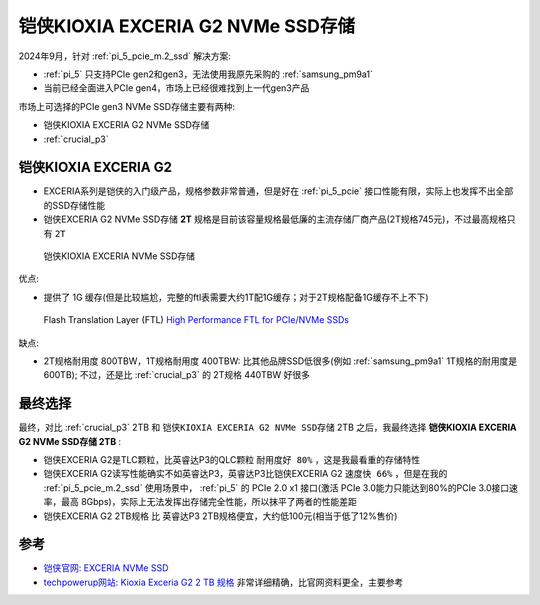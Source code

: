 .. _kioxia_exceria_g2:

====================================
铠侠KIOXIA EXCERIA G2 NVMe SSD存储
====================================

2024年9月，针对 :ref:`pi_5_pcie_m.2_ssd` 解决方案:

- :ref:`pi_5` 只支持PCIe gen2和gen3，无法使用我原先采购的 :ref:`samsung_pm9a1`
- 当前已经全面进入PCIe gen4，市场上已经很难找到上一代gen3产品

市场上可选择的PCIe gen3 NVMe SSD存储主要有两种:

- 铠侠KIOXIA EXCERIA G2 NVMe SSD存储
- :ref:`crucial_p3`

铠侠KIOXIA EXCERIA G2
=======================

- EXCERIA系列是铠侠的入门级产品，规格参数非常普通，但是好在 :ref:`pi_5_pcie` 接口性能有限，实际上也发挥不出全部的SSD存储性能
- 铠侠EXCERIA G2 NVMe SSD存储 **2T** 规格是目前该容量规格最低廉的主流存储厂商产品(2T规格745元)，不过最高规格只有 ``2T``

.. figure:: ../../../_static/linux/storage/nvme/exceria-nvme-ssd_img_prd001.png

   铠侠KIOXIA EXCERIA NVMe SSD存储

优点:

- 提供了 1G 缓存(但是比较尴尬，完整的ftl表需要大约1T配1G缓存；对于2T规格配备1G缓存不上不下)

.. figure:: ../../../_static/linux/storage/nvme/ssd_ftl.png

   Flash Translation Layer (FTL) `High Performance FTL for PCIe/NVMe SSDs <https://files.futurememorystorage.com/proceedings/2016/20160811_S302D_Tai.pdf>`_

缺点:

- 2T规格耐用度 800TBW，1T规格耐用度 400TBW: 比其他品牌SSD低很多(例如 :ref:`samsung_pm9a1` 1T规格的耐用度是 600TB); 不过，还是比 :ref:`crucial_p3` 的 2T规格 440TBW 好很多

最终选择
=========

最终，对比 :ref:`crucial_p3` 2TB 和 ``铠侠KIOXIA EXCERIA G2 NVMe SSD存储`` 2TB 之后，我最终选择 **铠侠KIOXIA EXCERIA G2 NVMe SSD存储 2TB** :

- 铠侠EXCERIA G2是TLC颗粒，比英睿达P3的QLC颗粒 ``耐用度好 80%`` ，这是我最看重的存储特性
- 铠侠EXCERIA G2读写性能确实不如英睿达P3，英睿达P3比铠侠EXCERIA G2 ``速度快 66%`` ，但是在我的 :ref:`pi_5_pcie_m.2_ssd` 使用场景中， :ref:`pi_5` 的 PCIe 2.0 x1 接口(激活 PCIe 3.0能力只能达到80%的PCIe 3.0接口速率，最高 8Gbps)，实际上无法发挥出存储完全性能，所以抹平了两者的性能差距
- 铠侠EXCERIA G2 2TB规格 比 英睿达P3 2TB规格便宜，大约低100元(相当于低了12%售价)

参考
=====

- `铠侠官网: EXCERIA NVMe SSD <https://www.kioxia.com.cn/zh-cn/personal/ssd/exceria-nvme-ssd.html>`_
- `techpowerup网站: Kioxia Exceria G2 2 TB 规格 <https://www.techpowerup.com/ssd-specs/kioxia-exceria-g2-2-tb.d1340>`_ 非常详细精确，比官网资料更全，主要参考
